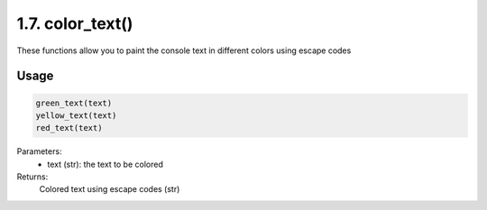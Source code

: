 1.7. color_text()
================
These functions allow you to paint the console text in different colors using escape codes

Usage
~~~~~

.. code-block:: python

    green_text(text)
    yellow_text(text)
    red_text(text)

Parameters:
    * text (str): the text to be colored

Returns:
    Colored text using escape codes (str)

